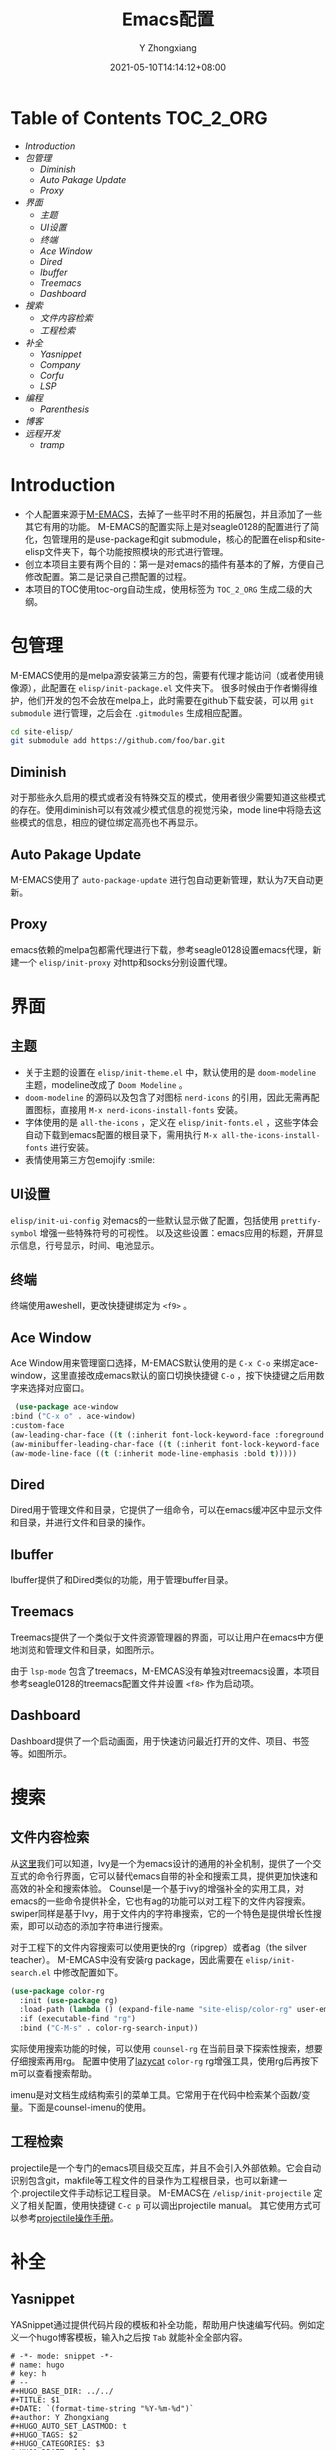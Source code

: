#+TITLE: Emacs配置
#+DATE: 2021-05-10T14:14:12+08:00
#+author: Y Zhongxiang
#+STARTUP: content
#+OPTIONS: toc:nil

* Table of Contents :TOC_2_ORG:
- [[Introduction][Introduction]]
- [[包管理][包管理]]
  - [[Diminish][Diminish]]
  - [[Auto Pakage Update][Auto Pakage Update]]
  - [[Proxy][Proxy]]
- [[界面][界面]]
  - [[主题][主题]]
  - [[UI设置][UI设置]]
  - [[终端][终端]]
  - [[Ace Window][Ace Window]]
  - [[Dired][Dired]]
  - [[Ibuffer][Ibuffer]]
  - [[Treemacs][Treemacs]]
  - [[Dashboard][Dashboard]]
- [[搜索][搜索]]
  - [[文件内容检索][文件内容检索]]
  - [[工程检索][工程检索]]
- [[补全][补全]]
  - [[Yasnippet][Yasnippet]]
  - [[Company][Company]]
  - [[Corfu][Corfu]]
  - [[LSP][LSP]]
- [[编程][编程]]
  - [[Parenthesis][Parenthesis]]
- [[博客][博客]]
- [[远程开发][远程开发]]
  - [[tramp][tramp]]

* Introduction
- 个人配置来源于[[https://github.com/MatthewZMD/.emacs.d][M-EMACS]]，去掉了一些平时不用的拓展包，并且添加了一些其它有用的功能。
  M-EMACS的配置实际上是对seagle0128的配置进行了简化，包管理用的是use-package和git submodule，核心的配置在elisp和site-elisp文件夹下，每个功能按照模块的形式进行管理。
- 创立本项目主要有两个目的：第一是对emacs的插件有基本的了解，方便自己修改配置。第二是记录自己攒配置的过程。
- 本项目的TOC使用toc-org自动生成，使用标签为 =TOC_2_ORG= 生成二级的大纲。
* 包管理
M-EMACS使用的是melpa源安装第三方的包，需要有代理才能访问（或者使用镜像源），此配置在 =elisp/init-package.el= 文件夹下。
很多时候由于作者懒得维护，他们开发的包不会放在melpa上，此时需要在github下载安装，可以用 =git submodule= 进行管理，之后会在 =.gitmodules= 生成相应配置。
    #+BEGIN_SRC bash
      cd site-elisp/
      git submodule add https://github.com/foo/bar.git
    #+END_SRC
** Diminish
对于那些永久启用的模式或者没有特殊交互的模式，使用者很少需要知道这些模式的存在。使用diminish可以有效减少模式信息的视觉污染，mode line中将隐去这些模式的信息，相应的键位绑定高亮也不再显示。
** Auto Pakage Update
M-EMACS使用了 =auto-package-update= 进行包自动更新管理，默认为7天自动更新。
** Proxy
emacs依赖的melpa包都需代理进行下载，参考seagle0128设置emacs代理，新建一个 =elisp/init-proxy= 对http和socks分别设置代理。

* 界面
** 主题
+ 关于主题的设置在 =elisp/init-theme.el= 中，默认使用的是 =doom-modeline= 主题，modeline改成了 =Doom Modeline= 。
+ =doom-modeline= 的源码以及包含了对图标 =nerd-icons= 的引用，因此无需再配置图标，直接用 =M-x nerd-icons-install-fonts= 安装。
+ 字体使用的是 =all-the-icons= ，定义在 =elisp/init-fonts.el= ，这些字体会自动下载到emacs配置的根目录下，需用执行 =M-x all-the-icons-install-fonts= 进行安装。
+ 表情使用第三方包emojify :smile:
** UI设置
=elisp/init-ui-config= 对emacs的一些默认显示做了配置，包括使用 =prettify-symbol= 增强一些特殊符号的可视性。
以及这些设置：emacs应用的标题，开屏显示信息，行号显示，时间、电池显示。

** 终端
终端使用aweshell，更改快捷键绑定为 =<f9>= 。
** Ace Window
Ace Window用来管理窗口选择，M-EMACS默认使用的是 =C-x C-o= 来绑定ace-window，这里直接改成emacs默认的窗口切换快捷键 =C-o= ，按下快捷键之后用数字来选择对应窗口。
  #+begin_src emacs-lisp
   (use-package ace-window
  :bind ("C-x o" . ace-window)
  :custom-face
  (aw-leading-char-face ((t (:inherit font-lock-keyword-face :foreground unspecified :bold t :height 3.0))))
  (aw-minibuffer-leading-char-face ((t (:inherit font-lock-keyword-face :bold t :height 1.0))))
  (aw-mode-line-face ((t (:inherit mode-line-emphasis :bold t)))))
  #+end_src

** Dired
Dired用于管理文件和目录，它提供了一组命令，可以在emacs缓冲区中显示文件和目录，并进行文件和目录的操作。
[[/images/dired.png]]

** Ibuffer
Ibuffer提供了和Dired类似的功能，用于管理buffer目录。
[[/images/ibuffer.png]]

** Treemacs
Treemacs提供了一个类似于文件资源管理器的界面，可以让用户在emacs中方便地浏览和管理文件和目录，如图所示。
#+attr_html: :width 50% :height 40%
[[/images/treemacs.png]]

由于 =lsp-mode= 包含了treemacs，M-EMCAS没有单独对treemacs设置，本项目参考seagle0128的treemacs配置文件并设置 =<f8>= 作为启动项。
** Dashboard
Dashboard提供了一个启动画面，用于快速访问最近打开的文件、项目、书签等。如图所示。
#+attr_html: :width 60% :height 60%
[[/images/dashboard.png]]

* 搜索
** 文件内容检索
从[[https://github.com/abo-abo/swiper][这里]]我们可以知道，Ivy是一个为emacs设计的通用的补全机制，提供了一个交互式的命令行界面，它可以替代emacs自带的补全和搜索工具，提供更加快速和高效的补全和搜索体验。
Counsel是一个基于ivy的增强补全的实用工具，对emacs的一些命令提供补全，它也有ag的功能可以对工程下的文件内容搜索。swiper同样是基于Ivy，用于文件内的字符串搜索，它的一个特色是提供增长性搜索，即可以动态的添加字符串进行搜索。

[[/images/CounselandSwiper.png]]

对于工程下的文件内容搜索可以使用更快的rg（ripgrep）或者ag（the silver teacher）。
M-EMCAS中没有安装rg package，因此需要在 =elisp/init-search.el= 中修改配置如下。

#+begin_src emacs-lisp
(use-package color-rg
  :init (use-package rg)
  :load-path (lambda () (expand-file-name "site-elisp/color-rg" user-emacs-directory))
  :if (executable-find "rg")
  :bind ("C-M-s" . color-rg-search-input))
#+end_src

实际使用搜索功能的时候，可以使用 =counsel-rg= 在当前目录下探索性搜索，想要仔细搜索再用rg。
配置中使用了[[https://github.com/manateelazycat][lazycat]] =color-rg= rg增强工具，使用rg后再按下m可以查看搜索帮助。

[[/images/rg.png]]

imenu是对文档生成结构索引的菜单工具。它常用于在代码中检索某个函数/变量。下面是counsel-imenu的使用。

#+attr_html: :width 60% :height 60%
[[/images/counsel-imenu.png]]
** 工程检索
projectile是一个专门的emacs项目级交互库，并且不会引入外部依赖。它会自动识别包含git，makfile等工程文件的目录作为工程根目录，也可以新建一个.projectile文件手动标记工程目录。
M-EMACS在 =/elisp/init-projectile= 定义了相关配置，使用快捷键 =C-c p= 可以调出projectile manual。
其它使用方式可以参考[[https://phenix3443.github.io/notebook/emacs/modes/projectile-mode.html][projectile操作手册]]。
* 补全
** Yasnippet
YASnippet通过提供代码片段的模板和补全功能，帮助用户快速编写代码。例如定义一个hugo博客模板，输入h之后按 =Tab= 就能补全全部内容。
#+BEGIN_example
# -*- mode: snippet -*-
# name: hugo
# key: h
# --
#+HUGO_BASE_DIR: ../../
#+TITLE: $1
#+DATE: `(format-time-string "%Y-%m-%d")`
#+author: Y Zhongxiang
#+HUGO_AUTO_SET_LASTMOD: t
#+HUGO_TAGS: $2
#+HUGO_CATEGORIES: $3
#+HUGO_DRAFT: false

$0
#+END_example
** Company
目前主流的补全机制依然是基于company mode。（似乎有些过时了？）
** Corfu
corfu是最新的轻量级文本补全方案，相比company更加高效和可拓展性更强，实际上corfu可以借助 =cape-company-to-capf= 实现任意的 =company= 后端。
** LSP
LSP mode补全所有语言，dap mode用于debug（需要建立一个launch.json文件）。
M-EMACS使用lsp的基础上绑定了xref进行代码跳转，用 =Ctrl+mouse1= 可以跳转到定义处，之后用 =M-,=跳转回去。
* 编程
** Parenthesis
使用[[https://github.com/Fuco1/smartparens][smartparens]]管理括号的补全，跳转等实用功能。
* 博客
使用 =ox-hugo= 可以将org文件转为markdown文件并且渲染，它的配置文件在 =elisp/init-hugo.el= 。
可以在博客发布内容的同级目录下新建一个 =.dir-locals.el= 文件使得每次修改完文件后自动转换。

#+begin_src emacs-lisp
((org-mode . ((eval . (org-hugo-auto-export-mode)))))
((nil . ((org-hugo-base-dir . "y:/kongmuqiurenblog"))))
#+end_src emacs-lisp

* 远程开发
** tramp
emacs22.1以上包含了tramp（"Transparent Remote (file) Access, Multiple Protocol"），就是这个包让我们可以轻松做到远程文件编辑。所以我们只需要在服务器上安装最新的emacs就行了，如果是低版本的话可以参考[[https://lifegoo.pluskid.org/wiki/EmacsTRAMP.html][这里]]来配置tramp。
下面是使用emacs编辑我的vultr服务器上文件的例子：
[[/images/tramp1.png]]
update on <2021-07-02 五> :
在阿里服务器上用Tramp总是超时，远程主机为centos。解决方法：在远程主机的zshrc/其它终端补全配置文件上添加一行：
#+begin_example
[[ $TERM = "dumb" ]] && unsetopt zle && PS1='$ ' && return
#+end_example
参考：[[https://www.bounga.org/tips/2017/11/30/fix-emacs-tramp-lag-and-timeout/]]
